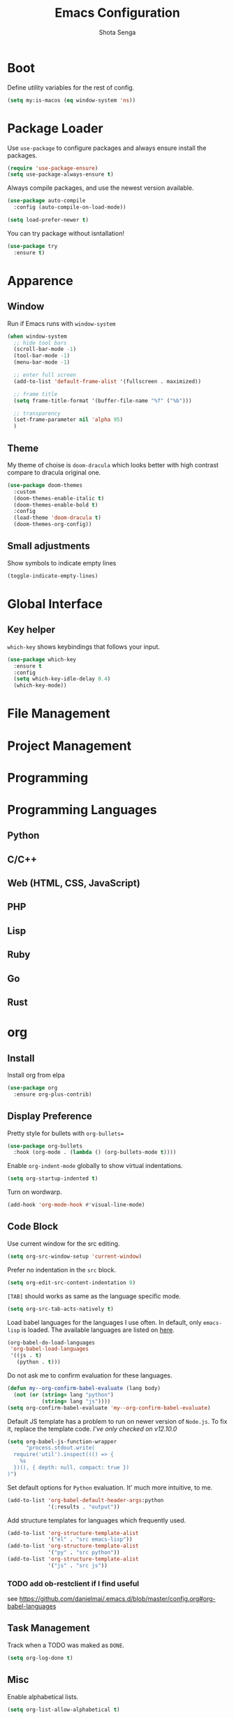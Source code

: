#+TITLE: Emacs Configuration
#+AUTHOR: Shota Senga
#+EMAIL: shota@senta.me
#+OPTIONS: toc:nil num:nil
#+STARTUP: content

* Boot

Define utility variables for the rest of config.

#+begin_src emacs-lisp
(setq my:is-macos (eq window-system 'ns))
#+end_src


* Package Loader

Use =use-package= to configure packages and always ensure install the packages.

#+begin_src emacs-lisp
(require 'use-package-ensure)
(setq use-package-always-ensure t)
#+end_src

Always compile packages, and use the newest version available.

#+begin_src emacs-lisp
(use-package auto-compile
  :config (auto-compile-on-load-mode))

(setq load-prefer-newer t)
#+end_src

You can try package without isntallation!

#+begin_src emacs-lisp
(use-package try
  :ensure t)
#+end_src


* Apparence

** Window

Run if Emacs runs with =window-system=

#+begin_src emacs-lisp
(when window-system
  ;; hide tool bars
  (scroll-bar-mode -1)
  (tool-bar-mode -1)
  (menu-bar-mode -1)

  ;; enter full screen
  (add-to-list 'default-frame-alist '(fullscreen . maximized))

  ;; frame title
  (setq frame-title-format '(buffer-file-name "%f" ("%b")))

  ;; transparency
  (set-frame-parameter nil 'alpha 95)
  )
#+end_src

** Theme

My theme of choise is =doom-dracula= which looks better with high contrast compare to dracula original one.

#+begin_src emacs-lisp
(use-package doom-themes
  :custom
  (doom-themes-enable-italic t)
  (doom-themes-enable-bold t)
  :config
  (load-theme 'doom-dracula t)
  (doom-themes-org-config))
#+end_src

** Small adjustments

Show symbols to indicate empty lines

#+begin_src emacs-lisp
(toggle-indicate-empty-lines)
#+end_src



* Global Interface

** Key helper

=which-key= shows keybindings that follows your input.

#+begin_src emacs-lisp
(use-package which-key
  :ensure t
  :config
  (setq which-key-idle-delay 0.4)
  (which-key-mode))
#+end_src


* File Management


* Project Management


* Programming


* Programming Languages

** Python

** C/C++

** Web (HTML, CSS, JavaScript)

** PHP

** Lisp

** Ruby

** Go

** Rust


* org

** Install

Install org from elpa

#+begin_src emacs-lisp
(use-package org
  :ensure org-plus-contrib)
#+end_src


** Display Preference

Pretty style for bullets with =org-bullets==

#+begin_src emacs-lisp
(use-package org-bullets
  :hook (org-mode . (lambda () (org-bullets-mode t))))
#+end_src

Enable =org-indent-mode= globally to show virtual indentations.

#+begin_src emacs-lisp
(setq org-startup-indented t)
#+end_src

Turn on wordwarp.

#+begin_src emacs-lisp
(add-hook 'org-mode-hook #'visual-line-mode)
#+end_src


** Code Block

Use current window for the src editing.

#+begin_src emacs-lisp
(setq org-src-window-setup 'current-window)
#+end_src

Prefer no indentation in the =src= block.

#+begin_src emacs-lisp
(setq org-edit-src-content-indentation 0)
#+end_src

=[TAB]= should works as same as the language specific mode.

#+begin_src emacs-lisp
(setq org-src-tab-acts-natively t)
#+end_src

Load babel languages for the languages I use often. In default, only =emacs-lisp= is loaded. The available languages are listed on [[https://orgmode.org/manual/Languages.html][here]].

#+begin_src emacs-lisp
(org-babel-do-load-languages
 'org-babel-load-languages
 '((js . t)
   (python . t)))
#+end_src

Do not ask me to confirm evaluation for these languages.

#+begin_src emacs-lisp
(defun my--org-confirm-babel-evaluate (lang body)
  (not (or (string= lang "python")
           (string= lang "js"))))
(setq org-confirm-babel-evaluate 'my--org-confirm-babel-evaluate)
#+end_src

Default JS template has a problem to run on newer version of =Node.js=. To fix it, replace the template code. /I've only checked on v12.10.0/

#+begin_src emacs-lisp
(setq org-babel-js-function-wrapper
      "process.stdout.write(
  require('util').inspect((() => {
    %s
  })(), { depth: null, compact: true })
)")
#+end_src

Set default options for =Python= evaluation. It' much more intuitive, to me.

#+begin_src emacs-lisp
(add-to-list 'org-babel-default-header-args:python
             '(:results . "output"))
#+end_src

Add structure templates for languages which frequently used.

#+begin_src emacs-lisp
(add-to-list 'org-structure-template-alist
             '("el" . "src emacs-lisp"))
(add-to-list 'org-structure-template-alist
             '("py" . "src python"))
(add-to-list 'org-structure-template-alist
             '("js" . "src js"))
#+end_src

*** TODO add ob-restclient if I find useful

see https://github.com/danielmai/.emacs.d/blob/master/config.org#org-babel-languages


** Task Management

Track when a TODO was maked as =DONE=.

#+begin_src emacs-lisp
(setq org-log-done t)
#+end_src



** Misc

Enable alphabetical lists.

#+begin_src emacs-lisp
(setq org-list-allow-alphabetical t)
#+end_src


** Capture

TBD


* Links

- https://github.com/hrs/dotfiles/blob/master/emacs/.emacs.d/configuration.org
- https://github.com/danielmai/.emacs.d/blob/master/config.org
- https://github.com/sachac/.emacs.d/blob/gh-pages/Sacha.org
- https://ladicle.com/post/config/
